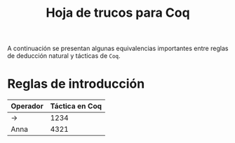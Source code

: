 #+TITLE: Hoja de trucos para Coq

#+LATEX_HEADER: \usepackage[english, spanish]{babel}
#+OPTIONS: author:nil
#+OPTIONS: toc:nil

A continuación se presentan algunas equivalencias importantes entre reglas de deducción
natural y tácticas de \texttt{Coq}.

* Reglas de introducción

| Operador | Táctica en Coq |
|----------+----------------|
| $\to$    |           1234 |
| Anna     |           4321 |
